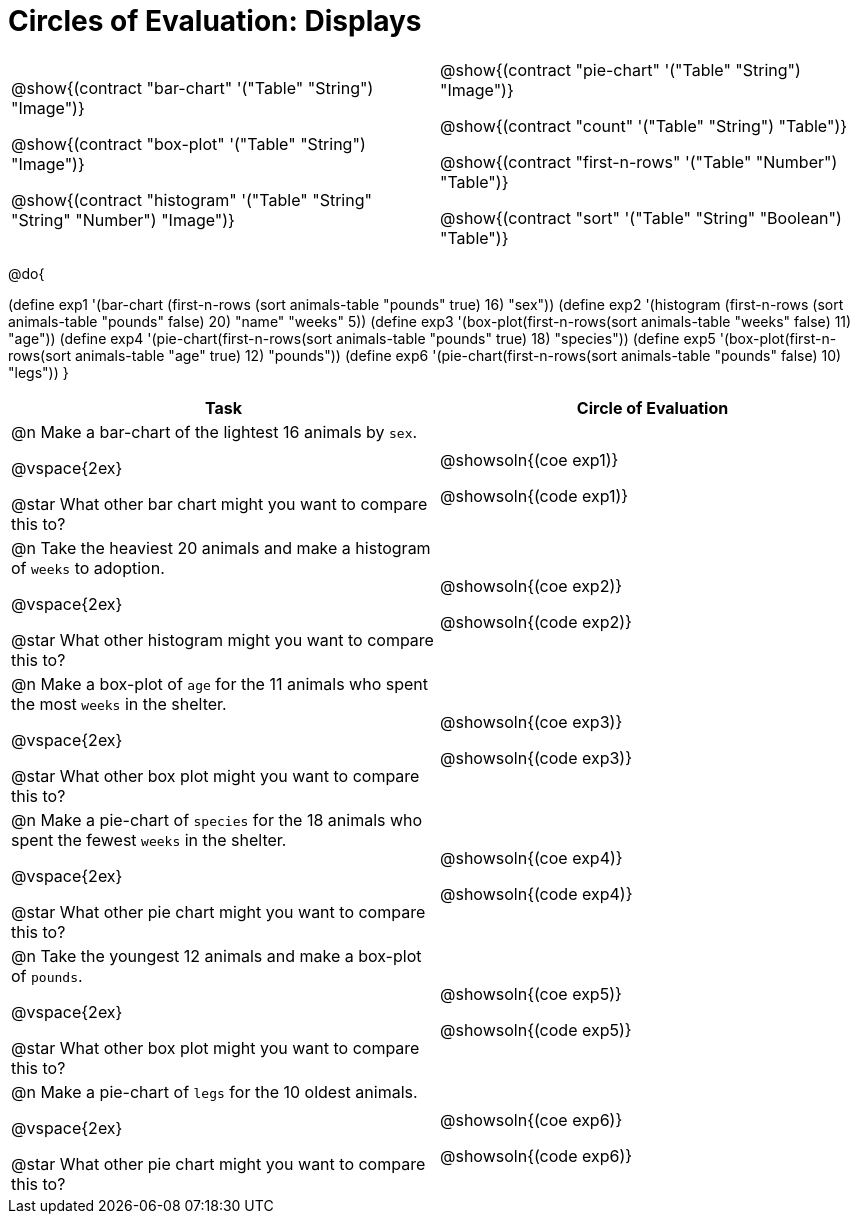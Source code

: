 = Circles of Evaluation: Displays

++++
<style>
#content .autonum::after { content: ')'; }
</style>
++++

[cols="1a,1a", frame="none", grid="none"]
|===
|
@show{(contract "bar-chart" '("Table" "String") "Image")}

@show{(contract "box-plot" '("Table" "String") "Image")}

@show{(contract "histogram" '("Table" "String" "String" "Number") "Image")}

|
@show{(contract "pie-chart" '("Table" "String") "Image")}

@show{(contract "count" '("Table" "String") "Table")}

@show{(contract "first-n-rows" '("Table" "Number") "Table")}

@show{(contract "sort" '("Table" "String" "Boolean") "Table")}
|===

@do{


(define exp1 '(bar-chart (first-n-rows (sort animals-table "pounds" true) 16) "sex"))
(define exp2 '(histogram (first-n-rows (sort animals-table "pounds" false) 20) "name" "weeks" 5))
(define exp3 '(box-plot(first-n-rows(sort animals-table "weeks" false) 11) "age"))
(define exp4 '(pie-chart(first-n-rows(sort animals-table "pounds" true) 18) "species"))
(define exp5 '(box-plot(first-n-rows(sort animals-table "age" true) 12) "pounds"))
(define exp6 '(pie-chart(first-n-rows(sort animals-table "pounds" false) 10) "legs"))
}

[.FillVerticalSpace, cols="10a,10a", options="header"]
|===
| Task
| Circle of Evaluation

| 
@n Make a bar-chart of the lightest 16 animals by `sex`.

@vspace{2ex}

@star What other bar chart might you want to compare this to?

| 

@showsoln{(coe exp1)}

@showsoln{(code exp1)}

| 
@n Take the heaviest 20 animals and make a histogram of `weeks` to adoption.

@vspace{2ex}

@star What other histogram might you want to compare this to?

| 

@showsoln{(coe exp2)}

@showsoln{(code exp2)}

| 
@n Make a box-plot of `age` for the 11 animals who spent the most `weeks` in the shelter.

@vspace{2ex}

@star What other box plot might you want to compare this to?

| 

@showsoln{(coe exp3)}

@showsoln{(code exp3)}

| 
@n Make a pie-chart of `species` for the 18 animals who spent the fewest `weeks` in the shelter.

@vspace{2ex}

@star What other pie chart might you want to compare this to?

| 

@showsoln{(coe exp4)}

@showsoln{(code exp4)}

| 
@n Take the youngest 12 animals and make a box-plot of `pounds`.

@vspace{2ex}

@star What other box plot might you want to compare this to?

| 

@showsoln{(coe exp5)}

@showsoln{(code exp5)}

| 
@n Make a pie-chart of `legs` for the 10 oldest animals.

@vspace{2ex}

@star What other pie chart might you want to compare this to?

| 

@showsoln{(coe exp6)}

@showsoln{(code exp6)}
|===